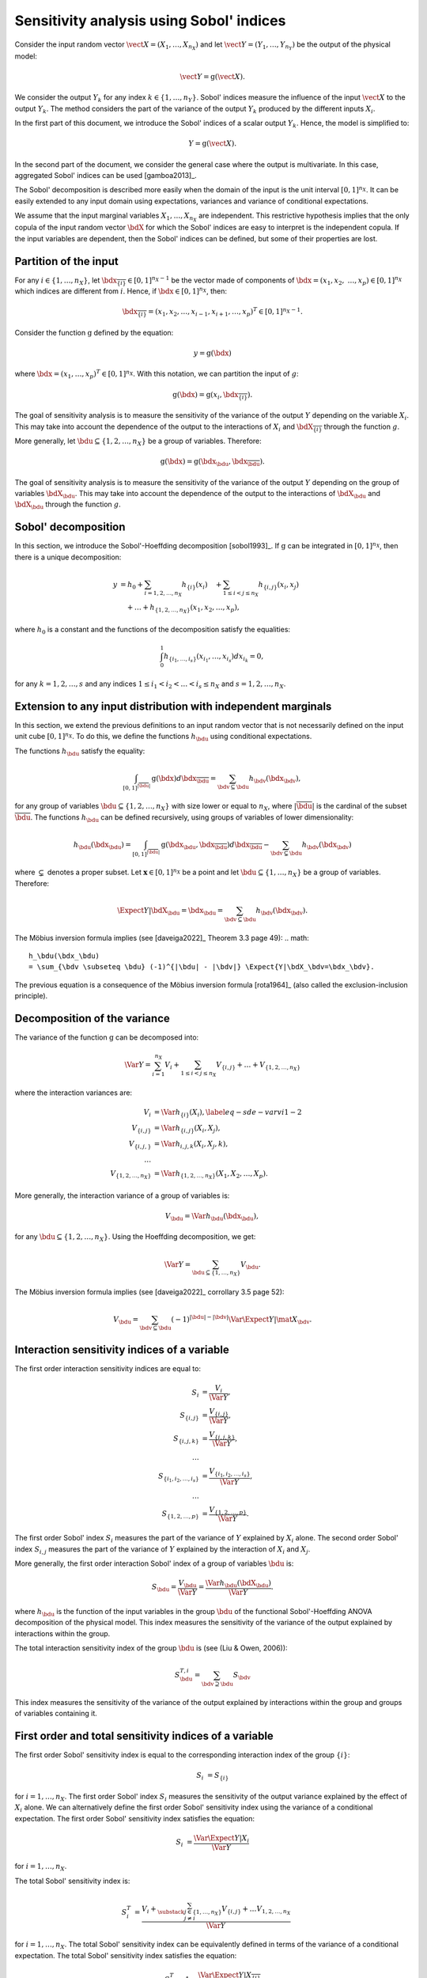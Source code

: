 .. _sensitivity_sobol:

Sensitivity analysis using Sobol' indices
-----------------------------------------

Consider the input random vector
:math:`\vect{X} = \left( X_1,\ldots,X_{n_X} \right)`
and let :math:`\vect{Y} = \left( Y_1,\ldots,Y_{n_Y} \right)`
be the output of the physical model:

.. math::
    \vect{Y} = \operatorname{g}(\vect{X}).

We consider the output :math:`Y_k` for any index :math:`k \in \{1, \ldots, n_Y\}`.
Sobol' indices measure the influence of the input :math:`\vect{X}` 
to the output :math:`Y_k`.
The method considers the part of the variance of the output :math:`Y_k` produced by
the different inputs :math:`X_i`.

In the first part of this document, we introduce the Sobol' indices of a 
scalar output :math:`Y_k`.
Hence, the model is simplified to:

.. math::
    Y = \operatorname{g}(\vect{X}).

In the second part of the document, we consider the general case where the 
output is multivariate. 
In this case, aggregated Sobol' indices can be used [gamboa2013]_.

The Sobol' decomposition is described more easily when the domain of the input
is the unit interval :math:`[0,1]^{n_X}`.
It can be easily extended to any input domain using expectations, variances
and variance of conditional expectations.

We assume that the input marginal variables :math:`X_1,\ldots,X_{n_X}` are
independent.
This restrictive hypothesis implies that the only copula of the input 
random vector :math:`\bdX` for which the
Sobol' indices are easy to interpret is the independent copula.
If the input variables are dependent, then the Sobol' indices can be defined,
but some of their properties are lost.

Partition of the input
~~~~~~~~~~~~~~~~~~~~~~

For any  :math:`i\in\{1,\ldots, n_X\}`, let :math:`\bdx_{\overline{\{i\}}} \in [0,1]^{n_X - 1}` be
the vector made of components of :math:`\bdx=(x_1,x_2,` :math:`\ldots,x_p)\in [0,1]^{n_X }` which
indices are different from :math:`i`.
Hence, if :math:`\bdx\in[0,1]^{n_X}`, then:

.. math::
    \bdx_{\overline{\{i\}}} = (x_1,x_2,\ldots,x_{i-1},x_{i+1},\ldots,x_p)^T\in [0,1]^{n_X - 1}.

Consider the function :math:`\operatorname{g}` defined by the equation:

.. math::
    y = \operatorname{g}(\bdx)

where :math:`\bdx=(x_1,\ldots,x_p)^T \in [0,1]^{n_X}`.
With this notation, we can partition the input of :math:`g`:

.. math::
    \operatorname{g}(\bdx) = \operatorname{g} \left(x_i,\bdx_{\overline{\{i\}}} \right).

The goal of sensitivity analysis is to measure the sensitivity of the variance 
of the output :math:`Y` depending on the variable :math:`X_i`. 
This may take into account the dependence of the output to the interactions
of :math:`X_i` and :math:`\bdX_{\overline{\{i\}}}` through the function :math:`g`. 

More generally, let :math:`\bdu \subseteq \{1,2,\ldots,n_X\}` be a group of 
variables.
Therefore:

.. math::
    \operatorname{g}(\bdx) = \operatorname{g} \left(\bdx_\bdu,\bdx_{\overline{\bdu}} \right).

The goal of sensitivity analysis is to measure the sensitivity of the variance 
of the output :math:`Y` depending on the group of variables :math:`\bdX_\bdu`. 
This may take into account the dependence of the output to the interactions
of :math:`\bdX_\bdu` and :math:`\bdX_{\bdu}` through the function :math:`g`. 


Sobol' decomposition
~~~~~~~~~~~~~~~~~~~~

In this section, we introduce the Sobol'-Hoeffding decomposition [sobol1993]_.
If :math:`\operatorname{g}` can be integrated in :math:`[0,1]^{n_X}`, then there is a unique
decomposition:

.. math::
    y &= h_0 + \sum_{i=1,2,\ldots,n_X} h_{\{i\}}(x_i)
         \quad + \sum_{1\leq i < j \leq n_X} h_{\{i,j\}}(x_i,x_j) \nonumber \\
      & \quad+ \ldots +
             h_{\{1,2,\ldots,n_X\}}(x_1,x_2,\ldots,x_p),

where :math:`h_0` is a constant and the functions of the decomposition satisfy the equalities:

.. math::
    \int_0^1 h_{\{i_1,\ldots,i_s\}}(x_{i_1},\ldots,x_{i_s})dx_{i_k} = 0,

for any :math:`k=1,2,\ldots,s` and any indices :math:`1\leq i_1< i_2< \ldots< i_s\leq n_X` and
:math:`s=1,2,\ldots,n_X`.

Extension to any input distribution with independent marginals
~~~~~~~~~~~~~~~~~~~~~~~~~~~~~~~~~~~~~~~~~~~~~~~~~~~~~~~~~~~~~~

In this section, we extend the previous definitions to an input random vector
that is not necessarily defined on the input unit cube :math:`[0,1]^{n_X}`.
To do this, we define the functions :math:`h_\bdu` using conditional
expectations.

The functions :math:`h_\bdu` satisfy the equality:

.. math::
    \int_{[0,1]^{|\overline{\bdu}|}} \operatorname{g}(\bdx) d\bdx_{\overline{\bdu}}
    = \sum_{\bdv \subseteq \bdu} h_\bdv(\bdx_\bdv),

for any group of variables :math:`\bdu \subseteq \{1,2,\ldots,n_X\}` with
size lower or equal to :math:`n_X`, where :math:`|\overline{\bdu}|` is the
cardinal of the subset :math:`\overline{\bdu}`.
The functions :math:`h_\bdu` can be defined recursively, using groups of
variables of lower dimensionality:

.. math::
    h_\bdu(\bdx_\bdu)
    = \int_{[0,1]^{|\overline{\bdu}|}} \operatorname{g}(\bdx_\bdu,\bdx_{\overline{\bdu}}) d\bdx_{\overline{\bdu}}
    -  \sum_{\bdv \subsetneq \bdu} h_\bdv(\bdx_\bdv)

where :math:`\subsetneq` denotes a proper subset. 
Let :math:`\boldsymbol{x} \in [0,1]^{n_X}` be a point and
let :math:`\bdu \subseteq \{1, \ldots, n_X\}` be a group of variables.
Therefore:

.. math::
    \Expect{Y|\bdX_\bdu=\bdx_\bdu}
    = \sum_{\bdv \subseteq \bdu} h_\bdv(\bdx_\bdv).

The Möbius inversion formula implies (see [daveiga2022]_ Theorem 3.3 page 49):
.. math::
    h_\bdu(\bdx_\bdu)
    = \sum_{\bdv \subseteq \bdu} (-1)^{|\bdu| - |\bdv|} \Expect{Y|\bdX_\bdv=\bdx_\bdv}.

The previous equation is a consequence of the Möbius inversion formula [rota1964]_
(also called the exclusion-inclusion principle).

Decomposition of the variance
~~~~~~~~~~~~~~~~~~~~~~~~~~~~~

The variance of the function :math:`\operatorname{g}` can be
decomposed into:

.. math::
    \Var{Y}=\sum_{i=1}^{n_X} V_{i}
    + \sum_{1\leq i < j\leq n_X} V_{\{i,j\}} + \ldots + V_{\{1,2,\ldots,n_X\}}

where the interaction variances are:

.. math::
    V_{i}        &= \Var{h_{\{i\}}(X_i)}, \label{eq-sde-varvi1-2} \\
    V_{\{i,j\}}  &= \Var{h_{\{i, j\}}(X_i,X_j)}, \\
    V_{\{i,j,\}} &= \Var{h_{i,j,k}(X_i,X_j,k)}, \\
    \ldots       & \\
    V_{\{1,2,\ldots,n_X\}} &= \Var{h_{\{1,2,\ldots,n_X\}}(X_1,X_2,\ldots,X_p)}.

More generally, the interaction variance of a group of variables is:

.. math::
    V_\bdu = \Var{h_\bdu(\bdx_\bdu)},

for any :math:`\bdu \subseteq \{1,2,\ldots,n_X\}`.
Using the Hoeffding decomposition, we get:

.. math::

   \Var{Y} = \sum_{ \bdu \subseteq \{1, \ldots, n_X\} } V_\bdu.

The Möbius inversion formula implies (see [daveiga2022]_ corrollary 3.5 page 52):

.. math::

    V_\bdu = \sum_{\bdv \subseteq \bdu} (-1)^{ |\bdu| - |\bdv| } \Var{\Expect{ Y \vert \mat{X}_\bdv} }.

Interaction sensitivity indices of a variable
~~~~~~~~~~~~~~~~~~~~~~~~~~~~~~~~~~~~~~~~~~~~~

The first order interaction sensitivity indices are equal to:

.. math::

    S_i           &= \frac{V_{i}}{\Var{Y}} , \\
    S_{\{i,j\}}   &= \frac{V_{\{i,j\}}}{\Var{Y}} , \\
    S_{\{i,j,k\}} &= \frac{V_{\{i,j,k\}}}{\Var{Y}} , \\
    \ldots & \\
    S_{\{i_1,i_2,\ldots,i_s\}} &= \frac{V_{\{i_1,i_2,\ldots,i_s\}}}{\Var{Y}}, \\
    \ldots & \\
    S_{\{1,2,\ldots,p\}} &= \frac{V_{\{1,2,\ldots,p\}}}{\Var{Y}}.

The first order Sobol' index :math:`S_i` measures the part of the variance of :math:`Y` explained by :math:`X_i` alone.
The second order Sobol' index :math:`S_{i,j}`  measures the part of the variance of :math:`Y` explained by the interaction of :math:`X_i` and :math:`X_j`.

More generally, the first order interaction Sobol' index of a group
of variables :math:`\bdu` is:

.. math::
    S_\bdu = \frac{V_\bdu}{\Var{Y}} = \frac{\Var{h_\bdu(\bdX_\bdu)}}{\Var{Y}}.

where :math:`h_\bdu` is the function of the input variables in the group :math:`\bdu`
of the functional Sobol'-Hoeffding ANOVA decomposition of the physical model.
This index measures the sensitivity of the variance of the output explained
by interactions within the group.

The total interaction sensitivity index of the group :math:`\bdu` 
is (see (Liu & Owen, 2006)):

.. math::
    S^{T,i}_\bdu = \sum_{\bdv \supseteq \bdu} S_{\bdv}

This index measures the sensitivity of the variance of the output explained
by interactions within the group and groups of variables containing it.

First order and total sensitivity indices of a variable
~~~~~~~~~~~~~~~~~~~~~~~~~~~~~~~~~~~~~~~~~~~~~~~~~~~~~~~

The first order Sobol' sensitivity index is equal to the corresponding
interaction index of the group :math:`\{i\}`:

.. math::
    S_i &= S_{\{i\}}

for :math:`i=1,\ldots, n_X`.
The first order Sobol' index :math:`S_i` measures the sensitivity of the 
output variance explained by the effect of :math:`X_i` alone.
We can alternatively define the first order Sobol' sensitivity index using
the variance of a conditional expectation.
The first order Sobol' sensitivity index satisfies the equation:

.. math::
    S_i &= \frac{\Var{\Expect{Y|X_i}}}{\Var{Y}}

for :math:`i=1,\ldots, n_X`.

The total  Sobol' sensitivity index is:

.. math::
    S^T_i &= \frac{V_{i} + \sum_{\substack{j\in\{1,\ldots, n_X\}\\j\neq i}} V_{\{i,j\}} + \ldots
    V_{1, 2,\ldots, n_X}}{\Var{Y}}

for :math:`i=1,\ldots, n_X`.
The total Sobol' sensitivity index can be equivalently defined in terms
of the variance of a conditional expectation.
The total  Sobol' sensitivity index satisfies the equation:

.. math::
    S^T_i &= 1 - \frac{\Var{\Expect{Y|X_{\overline{\{i\}}}}}}{\Var{Y}}

for :math:`i=1,\ldots, n_X`.
For any :math:`i=1,\ldots,n_X`, let us define

.. math::

    V_i^T   & = \sum_{\bdu \ni i} V_\bdu \\
    V_{-i} & = \Var{ \Expect{Y \vert X_1, \ldots, X_{i-1}, X_{i+1}, \ldots X_{n_X}} }.

Total order Sobol' indices satisfy the equality:

.. math::

    S_i^T = \frac{V_i^T}{\Var{Y}} = 1 - \frac{V_{-i}}{\Var{Y}}

for :math:`i=1,\ldots,n_X`.

The total order Sobol' index :math:`S_i^T` measures the part of the variance
of :math:`Y` explained by :math:`X_i`
and its interactions with other input variables.
It can also be viewed as the part of the variance of :math:`Y` that cannot
be explained without :math:`X_i`.


Sensitivity indices of a group of variables
~~~~~~~~~~~~~~~~~~~~~~~~~~~~~~~~~~~~~~~~~~~

Let :math:`\bdu \subseteq \{1, \ldots, n_X\}` be a group of input variables.
The first order (closed) Sobol' index of a group of input variables :math:`\bdu`
is:

.. math::
    S_{\bdu}^{\operatorname{cl}}
    = \frac{\Var{\Expect{Y|\vect{X}_{\bdu}}}}{\Var{Y}}

The first order closed Sobol' index of a group of input variables :math:`\bdu`
measures the sensitivity of the variance of :math:`Y` explained by the
variables within the group.
This index is useful when the group contains random variables parameterizing 
a single uncertainty source (see (Knio & Le Maitre, 2006) page 139).

The total Sobol' index of a group of variables :math:`\bdu`
is:

.. math::
    S^T_\bdu
    = \frac{\sum_{\bdv\cap\bdu\neq\emptyset} \Var{h_\bdv(\bdX_\bdv)}}{\Var{Y}}

where :math:`h_\bdv` is the function of the variables in the group :math:`\bdv`
of the functional Sobol'-Hoeffding ANOVA decomposition of the physical model.
The total Sobol' index of a group of input variables :math:`\bdu`
measures the sensitivity of the variance of :math:`Y` explained by the
variables within the group and any group of variables containing any variable in the 
group.
It can also be viewed as the part of the variance of :math:`Y` that cannot
be explained without :math:`X_\bdu`.


For any group of variables :math:`\bdu`,
the total and first order (closed) Sobol' indices are related by the equation:

.. math::
    S^T_\bdu + S_{\overline{\bdu}}^{\operatorname{cl}} = 1

where :math:`\overline{\bdu}` is the complementary group of :math:`\bdu`.

Summary of Sobol' indices
~~~~~~~~~~~~~~~~~~~~~~~~~

The next table presents a summary of the 6 different Sobol' indices that
we have presented.

+--------------------------------------+----------------------+--------------------------------------------------------------------------------------------------------------------------+
| Single variable or group             | Sensitivity Index    | Formula                                                                                                                  |
+======================================+======================+==========================================================================================================================+
| One single variable :math:`i`        | First order          | :math:`S_i = \frac{\Var{\Expect{Y|X_i}}}{\Var{Y}}= \frac{V_i}{\Var{Y}}`                                                  |
+--------------------------------------+----------------------+--------------------------------------------------------------------------------------------------------------------------+
|                                      | Total                | :math:`S^T_i = \sum_{\bdu \ni i} S_\bdu = 1 - S_{\overline{\{i\}}}^{\operatorname{cl}}`                                  |
+--------------------------------------+----------------------+--------------------------------------------------------------------------------------------------------------------------+
| Interaction of a group :math:`\bdu`  | First order          | :math:`S_\bdu = \frac{V_\bdu}{\Var{Y}}`                                                                                  |
+--------------------------------------+----------------------+--------------------------------------------------------------------------------------------------------------------------+
|                                      | Total interaction    | :math:`S^{T,i}_\bdu = \sum_{\bdv \supseteq \bdu} S_{\bdv}`                                                               |
+--------------------------------------+----------------------+--------------------------------------------------------------------------------------------------------------------------+
| Group (closed) :math:`\bdu`          | First order closed   | :math:`S_\bdu^{\operatorname{cl}} = \frac{\Var{\Expect{Y|\bdX_\bdu}}}{\Var{Y}} = \sum_{\bdv \subseteq \bdu} S_\bdv`      |
+--------------------------------------+----------------------+--------------------------------------------------------------------------------------------------------------------------+
|                                      | Total                | :math:`S^T_\bdu = \frac{\sum_{\bdv\cap\bdu\neq\emptyset} V_\bdv}{\Var{Y}} = 1 - S_{\overline{\bdu}}^{\operatorname{cl}}` |
+--------------------------------------+----------------------+--------------------------------------------------------------------------------------------------------------------------+

**Table 1.** First order and total Sobol' indices of a single variable :math:`i` or a group :math:`\bdu`.

Let us summarize the properties of the Sobol' indices.

- All these indices are in the :math:`[0, 1]` interval.

- The sum of interaction first order Sobol' indices is equal to 1:

.. math::
    \sum_{\bdu \subseteq \{1,2,\ldots,n_X\}} S_\bdu = 1.

- Each first order index is lower than its total counterpart:

.. math::
    S_\bdu & \leq S^{T,i}_\bdu \\
    S_i & \leq S^T_i \\
    S_\bdu^{\operatorname{cl}} & \leq S^T_\bdu

- If :math:`S_i < S^T_i`, there are interactions between the variable :math:`X_i` and other variables.

- If :math:`S_i = S^T_i` for :math:`i = 1, \ldots, n_X`, then the function is additive, i.e.
  the function :math:`g` is the sum of functions :math:`g_1, \ldots, g_{n_X}` of input dimension 1:

.. math::
    Y = \sum_{i = 1}^{n_X} g_i(X_i).

Example
~~~~~~~

Let us consider a function :math:`g` which has :math:`n_X = 3` inputs
:math:`(X_1, X_2, X_3)`.
The full set of interaction indices is:

.. math::
    S_1, \; S_2, \; S_3, \; S_{\{1, 2\}}, \; S_{\{1, 3\}}, \; S_{\{2, 3\}},
    \; S_{\{1, 2, 3\}}.

Each Sobol' index combines a subset of the previous interaction indices.
For example, the first and total Sobol' indices are presented in the next
table.

+-----------------------+-----------------------+-----------------------------------------------------+
| Variable              | First order           | Total                                               |
+=======================+=======================+=====================================================+
| :math:`X_1`           | :math:`S_1`           | :math:`S_1^T = S_1 + S_{1,2} + S_{1,3} + S_{1,2,3}` |
+-----------------------+-----------------------+-----------------------------------------------------+
| :math:`X_2`           | :math:`S_2`           | :math:`S_2^T = S_2 + S_{1,2} + S_{2,3} + S_{1,2,3}` |
+-----------------------+-----------------------+-----------------------------------------------------+
| :math:`X_3`           | :math:`S_3`           | :math:`S_3^T = S_3 + S_{1,3} + S_{2,3} + S_{1,2,3}` |
+-----------------------+-----------------------+-----------------------------------------------------+

**Table 2.** First order and total Sobol' indices of the variables :math:`X_1`, :math:`X_2` and :math:`X_3`.

The list of possible groups is :math:`\{1,2\}`, :math:`\{1,3\}`, :math:`\{2,3\}` and  :math:`\{1,2,3\}`.
The next table presents the Sobol' indices of the group :math:`\bdu = \{1, 2\}`.

+-----------------------------------------------+------------------------------------------------------------------------+
| Sobol' index of group :math:`\bdu = \{1, 2\}` | Value                                                                  |
+===============================================+========================================================================+
| Group interaction                             | :math:`S_{\{1,2\}}`                                                    |
+-----------------------------------------------+------------------------------------------------------------------------+
| Group total interaction                       | :math:`S_{\{1,2\}}^{T,i} = S_{\{1,2\}} + S_{\{1, 2, 3\}}`              |
+-----------------------------------------------+------------------------------------------------------------------------+
| Group first order (closed)                    | :math:`S_{\{1,2\}}^{\operatorname{cl}} = S_{1} + S_{2} + S_{\{1, 2\}}` |
+-----------------------------------------------+------------------------------------------------------------------------+
| Group total                                   | :math:`S_{\{1,2\}}^T = S_1 + S_2 + S_{\{1, 2\}} + S_{\{1, 2, 3\}}`     |
+-----------------------------------------------+------------------------------------------------------------------------+

**Table 3.** Sobol' indices of the group :math:`\bdu = \{1, 2\}`.

Aggregated Sobol' indices
~~~~~~~~~~~~~~~~~~~~~~~~~

For multivariate outputs i.e. when :math:`n_Y>1`, the Sobol'
indices can be aggregated [gamboa2013]_.
Let :math:`V_i^{(k)}` be the (first order) variance of the conditional
expectation of the k-th output :math:`Y^{(k)}`:

.. math::

    V_i^{(k)} & = \Var{ \Expect{Y^{(k)} \vert X_i} }

for :math:`i=1,\ldots,n_X` and :math:`k=1,\ldots,n_Y`.
Similarly, let :math:`V_i^{(T, k)}` be the total variance of the conditional expectation
of :math:`Y^{(k)}` for :math:`i = 1, \ldots, n_X` and :math:`k = 1, \ldots, n_Y`.

The indices can be aggregated with the following formulas:

.. math::

    S_i^{(a)}  & =  \frac{ \sum_{k=1}^{n_Y} V_{i}^{(k)} }{ \sum_{k=1}^{n_Y} \Var{Y_k} }  \\
    S_i^{(T, a)} & =  \frac{ \sum_{k=1}^{n_Y} VT_{i}^{(k)} }{ \sum_{k=1}^{n_Y} \Var{Y_k} }

for :math:`i=1,\ldots,n_X`.

Estimators
~~~~~~~~~~
To estimate these quantities,
Sobol' proposes to use numerical methods that rely on two independent realizations of the random vector :math:`\vect{X}`.
This is known as the pick-freeze estimator.

Let :math:`N \in \Nset` be the size of each sample.
Let :math:`\mat{A}` and :math:`\mat{B}` be two independent samples of size :math:`N`
of :math:`\vect{X}`:

.. math::

   \mat{A} = \left(
   \begin{array}{cccc}
   a_{1,1} & a_{1,2} & \cdots & a_{1, n_X} \\
   a_{2,1} & a_{2,2} & \cdots & a_{2, n_X} \\
   \vdots  & \vdots  & \ddots  & \vdots \\
   a_{N,1} & a_{1,2} & \cdots & a_{N, n_X}
   \end{array}
   \right), \  \mat{B} = \left(
   \begin{array}{cccc}
   b_{1,1} & b_{1,2} & \cdots & b_{1, n_X} \\
   b_{2,1} & b_{2,2} & \cdots & b_{2, n_X} \\
   \vdots  & \vdots  & \vdots  & \vdots \\
   b_{N,1} & b_{1,2} & \cdots & b_{N, n_X}
   \end{array}
   \right)

Each line is a realization of the random vector :math:`\vect{X}`.

We are now going to mix these two samples to get an estimate of the sensitivity indices.

.. math::

   \mat{E}^i = \left(
   \begin{array}{cccccc}
   a_{1,1} & a_{1,2} & \cdots & b_{1,i} & \cdots & a_{1, n_X} \\
   a_{2,1} & a_{2,2} & \cdots & b_{2,i} & \cdots & a_{2, n_X} \\
   \vdots  & \vdots  &        & \vdots  & \ddots & \vdots \\
   a_{N,1} & a_{1,2} & \cdots & b_{N,i} & \cdots & a_{N, n_X}
   \end{array}
   \right), \;
   \mat{C}^i = \left(
   \begin{array}{cccccc}
   b_{1,1} & b_{1,2} & \cdots & a_{1,i} & \cdots & b_{1, n_X} \\
   b_{2,1} & b_{2,2} & \cdots & a_{2,i} & \cdots & b_{2, n_X} \\
   \vdots  & \vdots  &        & \vdots  & \ddots  & \vdots \\
   b_{N,1} & b_{1,2} & \cdots & a_{N,i} & \cdots & b_{N, n_X}
   \end{array}
   \right)

Several estimators of :math:`V_i`, :math:`V_i^T` and :math:`V_{-i}` are provided by the :class:`SobolIndicesAlgorithm` implementations:

- :class:`~openturns.SaltelliSensitivityAlgorithm` for the `Saltelli` method,
- :class:`~openturns.JansenSensitivityAlgorithm` for the `Jansen` method,
- :class:`~openturns.MauntzKucherenkoSensitivityAlgorithm` for the `Mauntz-Kucherenko` method,
- :class:`~openturns.MartinezSensitivityAlgorithm` for the `Martinez` method.

Specific formulas for :math:`\widehat{V}_i`, :math:`\widehat{VT}_i` and :math:`\widehat{V}_{-i}` are given in the corresponding documentation pages.

The estimator :math:`\widehat{V}_{i,j}` of :math:`V_{i,j}` is the same for all these classes:

.. math::

    \widehat{V}_{i,j} = \frac{1}{N-1} \sum_{k=1}^{N} \tilde{g}(\vect{E}_k^i) \tilde{g}(\vect{C}_k^j) - \frac{1}{N} \sum_{k=1}^{N} \tilde{g}(\vect{A}_k) \tilde{g}(\vect{B}_k) - \widehat{V}_i - \widehat{V}_j.

Notice that the value of the second order conditional variance depends on the estimators :math:`\widehat{V}_i` and :math:`\widehat{V}_j` which are method-dependent. This implies that the value of the second order indices may depend on the specific Sobol' estimator we use.

Centering the output
~~~~~~~~~~~~~~~~~~~~

For the sake of stability, computations are performed with centered output.
Let :math:`\overline{\vect{g}}` be the mean of the combined samples
:math:`\vect{g}(\mat{A})` and :math:`\vect{g}(\mat{B})`.
Let :math:`\tilde{\vect{g}}` be the empirically centered function defined,
for any :math:`\vect{x} \in \Rset^{n_X}`, by:

.. math::

   \tilde{\vect{g}}(\vect{x}) = \vect{g}(\vect{x}) - \overline{\vect{g}}.

To estimate the total variance :math:`\Var{Y}`,
we use the :meth:`~openturns.Sample.computeVariance` method of the :class:`~openturns.Sample` :math:`\tilde{g}(\mat{A})`.

.. topic:: API:

    - See :class:`~openturns.SobolIndicesAlgorithm` for indices based on sampling
    - See :class:`~openturns.FunctionalChaosSobolIndices` for indices based on chaos expansion

.. topic:: Examples:

    - See :doc:`/auto_reliability_sensitivity/sensitivity_analysis/plot_sensitivity_sobol`
    - See :doc:`/auto_reliability_sensitivity/sensitivity_analysis/plot_functional_chaos_sensitivity`

.. topic:: References:

    - [saltelli2002]_
    - [daveiga2022]_
    - [sobol1993]_
    - Knio, O. M., & Le Maitre, O. P. (2006). Uncertainty propagation in CFD using polynomial chaos decomposition. *Fluid dynamics research*, *38* (9), 616.
    - Liu, R., & Owen, A. B. (2006). Estimating mean dimensionality of analysis of variance decompositions. *Journal of the American Statistical Association*, 101(474), 712-721.
    - Knio, O. M., & Le Maitre, O. P. (2006). Uncertainty propagation in CFD using polynomial chaos decomposition. *Fluid dynamics research*, *38* (9), 616.

